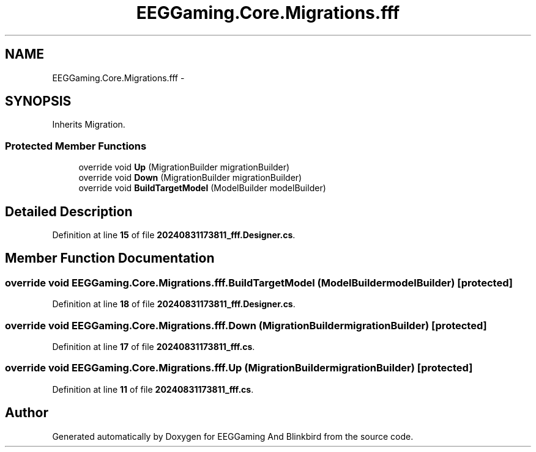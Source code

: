 .TH "EEGGaming.Core.Migrations.fff" 3 "Version 0.2.7.5" "EEGGaming And Blinkbird" \" -*- nroff -*-
.ad l
.nh
.SH NAME
EEGGaming.Core.Migrations.fff \-  

.SH SYNOPSIS
.br
.PP
.PP
Inherits Migration\&.
.SS "Protected Member Functions"

.in +1c
.ti -1c
.RI "override void \fBUp\fP (MigrationBuilder migrationBuilder)"
.br
.ti -1c
.RI "override void \fBDown\fP (MigrationBuilder migrationBuilder)"
.br
.ti -1c
.RI "override void \fBBuildTargetModel\fP (ModelBuilder modelBuilder)"
.br
.in -1c
.SH "Detailed Description"
.PP 

.PP
Definition at line \fB15\fP of file \fB20240831173811_fff\&.Designer\&.cs\fP\&.
.SH "Member Function Documentation"
.PP 
.SS "override void EEGGaming\&.Core\&.Migrations\&.fff\&.BuildTargetModel (ModelBuilder modelBuilder)\fR [protected]\fP"

.PP

.PP
Definition at line \fB18\fP of file \fB20240831173811_fff\&.Designer\&.cs\fP\&.
.SS "override void EEGGaming\&.Core\&.Migrations\&.fff\&.Down (MigrationBuilder migrationBuilder)\fR [protected]\fP"

.PP

.PP
Definition at line \fB17\fP of file \fB20240831173811_fff\&.cs\fP\&.
.SS "override void EEGGaming\&.Core\&.Migrations\&.fff\&.Up (MigrationBuilder migrationBuilder)\fR [protected]\fP"

.PP

.PP
Definition at line \fB11\fP of file \fB20240831173811_fff\&.cs\fP\&.

.SH "Author"
.PP 
Generated automatically by Doxygen for EEGGaming And Blinkbird from the source code\&.
